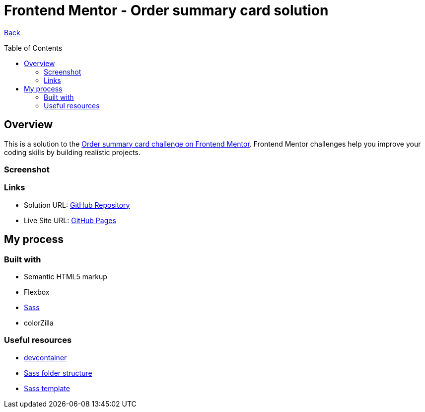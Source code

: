 [[top]]
= Frontend Mentor - Order summary card solution
:toc: preamble

link:../../../[Back]

== Overview
This is a solution to the link:https://www.frontendmentor.io/challenges/order-summary-component-QlPmajDUj[Order summary card challenge on Frontend Mentor]. Frontend Mentor challenges help you improve your coding skills by building realistic projects. 


=== Screenshot

// .Desktop
// image:./images/desktop.png[Desktop]

// .Mobile
// image:./images/mobile.png[Mobile]


=== Links

* Solution URL: link:https://github.com/kwoitecki/frontendmentor-playground/tree/main/challenges/newbie/order-summary-component[GitHub Repository]
* Live Site URL: link:https://kwoitecki.github.io/frontendmentor-playground/challenges/newbie/order-summary-component/dist/[GitHub Pages]

== My process

=== Built with

* Semantic HTML5 markup
* Flexbox
* link:https://sass-lang.com/documentation/[Sass]
* colorZilla

=== Useful resources
* link:https://code.visualstudio.com/docs/devcontainers/containers[devcontainer]
* link:https://dev.to/dostonnabotov/a-modern-sass-folder-structure-330f[Sass folder structure]
* link:https://github.com/dostonnabotov/sass-template[Sass template]